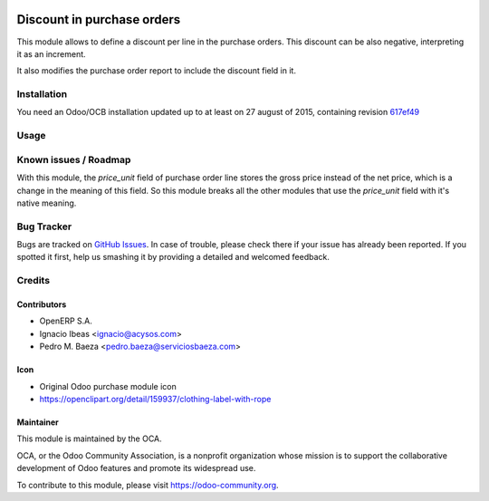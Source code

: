 .. image:: https://img.shields.io/badge/licence-AGPL--3-blue.svg
   :target: http://www.gnu.org/licenses/agpl-3.0-standalone.html
   :alt: License AGPL-3

===========================
Discount in purchase orders
===========================

This module allows to define a discount per line in the purchase orders. This
discount can be also negative, interpreting it as an increment.

It also modifies the purchase order report to include the discount field in it.

Installation
============

You need an Odoo/OCB installation updated up to at least on 27 august of 2015,
containing revision `617ef49 <https://github.com/odoo/odoo/commit/617ef49959d027fab52e2be74aa4c0dc3ce60e30>`_

Usage
=====

.. image:: https://odoo-community.org/website/image/ir.attachment/5784_f2813bd/datas
   :alt: Try me on Runbot
   :target: https://runbot.odoo-community.org/runbot/142/10.0

Known issues / Roadmap
======================

With this module, the *price_unit* field of purchase order line stores the gross price instead of the net price, which is a change in the meaning of this field. So this module breaks all the other modules that use the *price_unit* field with it's native meaning.

Bug Tracker
===========

Bugs are tracked on `GitHub Issues <https://github.com/OCA/purchase-workflow/issues>`_.
In case of trouble, please check there if your issue has already been reported.
If you spotted it first, help us smashing it by providing a detailed and welcomed feedback.


Credits
=======

Contributors
------------

* OpenERP S.A.
* Ignacio Ibeas <ignacio@acysos.com>
* Pedro M. Baeza <pedro.baeza@serviciosbaeza.com>

Icon
----

* Original Odoo purchase module icon
* https://openclipart.org/detail/159937/clothing-label-with-rope

Maintainer
----------

.. image:: https://odoo-community.org/logo.png
   :alt: Odoo Community Association
   :target: https://odoo-community.org

This module is maintained by the OCA.

OCA, or the Odoo Community Association, is a nonprofit organization whose
mission is to support the collaborative development of Odoo features and
promote its widespread use.

To contribute to this module, please visit https://odoo-community.org.
